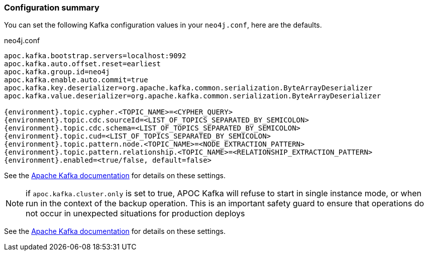 === Configuration summary

You can set the following Kafka configuration values in your `neo4j.conf`, here are the defaults.

.neo4j.conf
[source,subs="verbatim,attributes"]
----
apoc.kafka.bootstrap.servers=localhost:9092
apoc.kafka.auto.offset.reset=earliest
apoc.kafka.group.id=neo4j
apoc.kafka.enable.auto.commit=true
apoc.kafka.key.deserializer=org.apache.kafka.common.serialization.ByteArrayDeserializer
apoc.kafka.value.deserializer=org.apache.kafka.common.serialization.ByteArrayDeserializer

{environment}.topic.cypher.<TOPIC_NAME>=<CYPHER_QUERY>
{environment}.topic.cdc.sourceId=<LIST_OF_TOPICS_SEPARATED_BY_SEMICOLON>
{environment}.topic.cdc.schema=<LIST_OF_TOPICS_SEPARATED_BY_SEMICOLON>
{environment}.topic.cud=<LIST_OF_TOPICS_SEPARATED_BY_SEMICOLON>
{environment}.topic.pattern.node.<TOPIC_NAME>=<NODE_EXTRACTION_PATTERN>
{environment}.topic.pattern.relationship.<TOPIC_NAME>=<RELATIONSHIP_EXTRACTION_PATTERN>
{environment}.enabled=<true/false, default=false>

----

See the https://kafka.apache.org/documentation/#brokerconfigs[Apache Kafka documentation] for details on these settings.

[NOTE]

if `apoc.kafka.cluster.only` is set to true, APOC Kafka will refuse to start in single instance mode,
or when run in the context of the backup operation. This is an important safety guard to ensure that operations do not occur in unexpected situations for production deploys

See the https://kafka.apache.org/documentation/#brokerconfigs[Apache Kafka documentation] for details on these settings.

